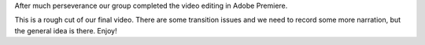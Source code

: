 .. title: Instructable Video Rough Cut
.. slug: instructable-video-rough-cuts
.. date: 2017-10-11 23:20:42 UTC-04:00
.. tags: itp, video and sound
.. category:
.. link:
.. description: Instructable Video Rough Cut
.. type: text

After much perseverance our group completed the video editing in Adobe Premiere.

This is a rough cut of our final video. There are some transition issues and we need to record some more narration, but the general idea is there. Enjoy!

.. youtube:: xqkbzEPFCr4
